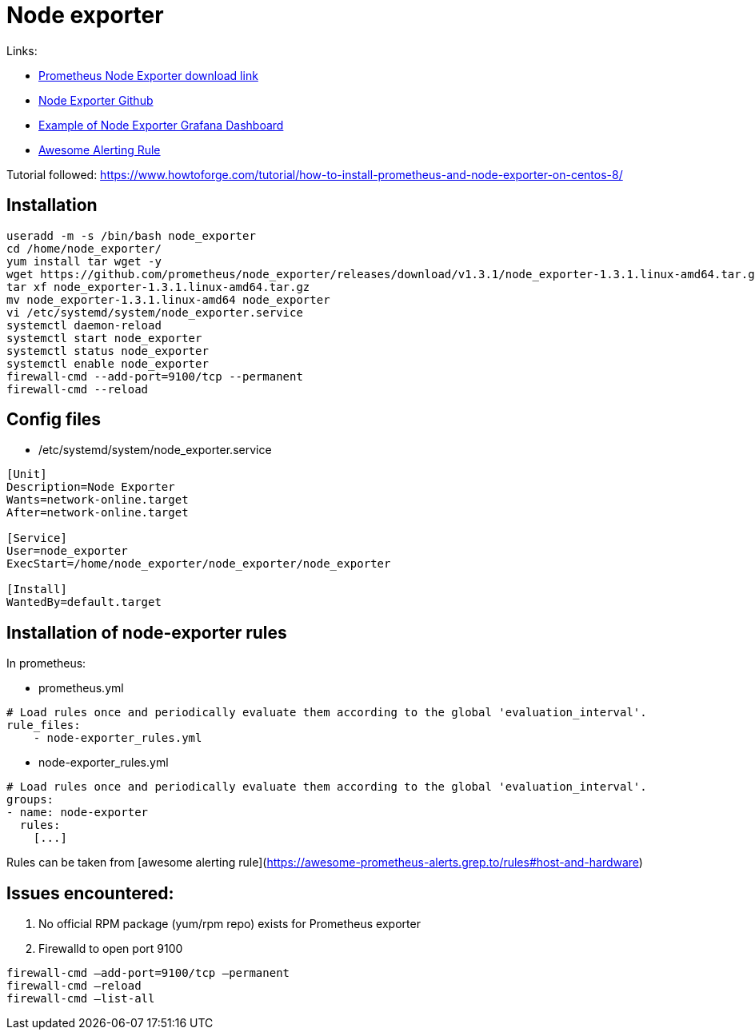 = Node exporter

Links:

* https://prometheus.io/download/#node_exporter[Prometheus Node Exporter download link]
* https://github.com/prometheus/node_exporter[Node Exporter Github]
* https://grafana.com/grafana/dashboards/1860[Example of Node Exporter Grafana Dashboard]
* https://awesome-prometheus-alerts.grep.to/rules#host-and-hardware[Awesome Alerting Rule]

Tutorial followed: https://www.howtoforge.com/tutorial/how-to-install-prometheus-and-node-exporter-on-centos-8/

== Installation

[source,bash]
----
useradd -m -s /bin/bash node_exporter
cd /home/node_exporter/
yum install tar wget -y
wget https://github.com/prometheus/node_exporter/releases/download/v1.3.1/node_exporter-1.3.1.linux-amd64.tar.gz
tar xf node_exporter-1.3.1.linux-amd64.tar.gz 
mv node_exporter-1.3.1.linux-amd64 node_exporter
vi /etc/systemd/system/node_exporter.service
systemctl daemon-reload
systemctl start node_exporter
systemctl status node_exporter
systemctl enable node_exporter
firewall-cmd --add-port=9100/tcp --permanent
firewall-cmd --reload
----

== Config files

* /etc/systemd/system/node_exporter.service

[source,toml]
----
[Unit]
Description=Node Exporter
Wants=network-online.target
After=network-online.target

[Service]
User=node_exporter
ExecStart=/home/node_exporter/node_exporter/node_exporter

[Install]
WantedBy=default.target
----

## Installation of node-exporter rules

In prometheus:

* prometheus.yml

[source,yaml]
----
# Load rules once and periodically evaluate them according to the global 'evaluation_interval'.
rule_files:
    - node-exporter_rules.yml
----

* node-exporter_rules.yml

[source,yaml]
----
# Load rules once and periodically evaluate them according to the global 'evaluation_interval'.
groups:
- name: node-exporter
  rules:
    [...]
----

Rules can be taken from [awesome alerting rule](https://awesome-prometheus-alerts.grep.to/rules#host-and-hardware)

## Issues encountered: 

1. No official RPM package (yum/rpm repo) exists for Prometheus exporter
2. Firewalld to open port 9100

[source,bash]
----
firewall-cmd –add-port=9100/tcp –permanent
firewall-cmd –reload
firewall-cmd –list-all
----